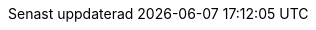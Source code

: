 // Swedish translation, Jonas Björk <jonas.bjork@gmail.com>
:appendix-caption: Bilaga
:appendix-refsig: {appendix-caption}
:caution-caption: Var uppmärksam
:chapter-label: Kapitel
:chapter-refsig: {chapter-label}
:example-caption: Exempel
:figure-caption: Figur
:important-caption: Viktigt
:last-update-label: Senast uppdaterad
ifdef::listing-caption[:listing-caption: Lista]
ifdef::manname-title[:manname-title: Namn]
:note-caption: Notera
:part-label: Del
:part-refsig: {part-label}
ifdef::preface-title[:preface-title: Förord]
:section-refsig: Avsnitt
:table-caption: Tabell
:tip-caption: Tips
:toc-title: Innehållsförteckning
:untitled-label: Odöpt
:version-label: Version
:warning-caption: Varning
